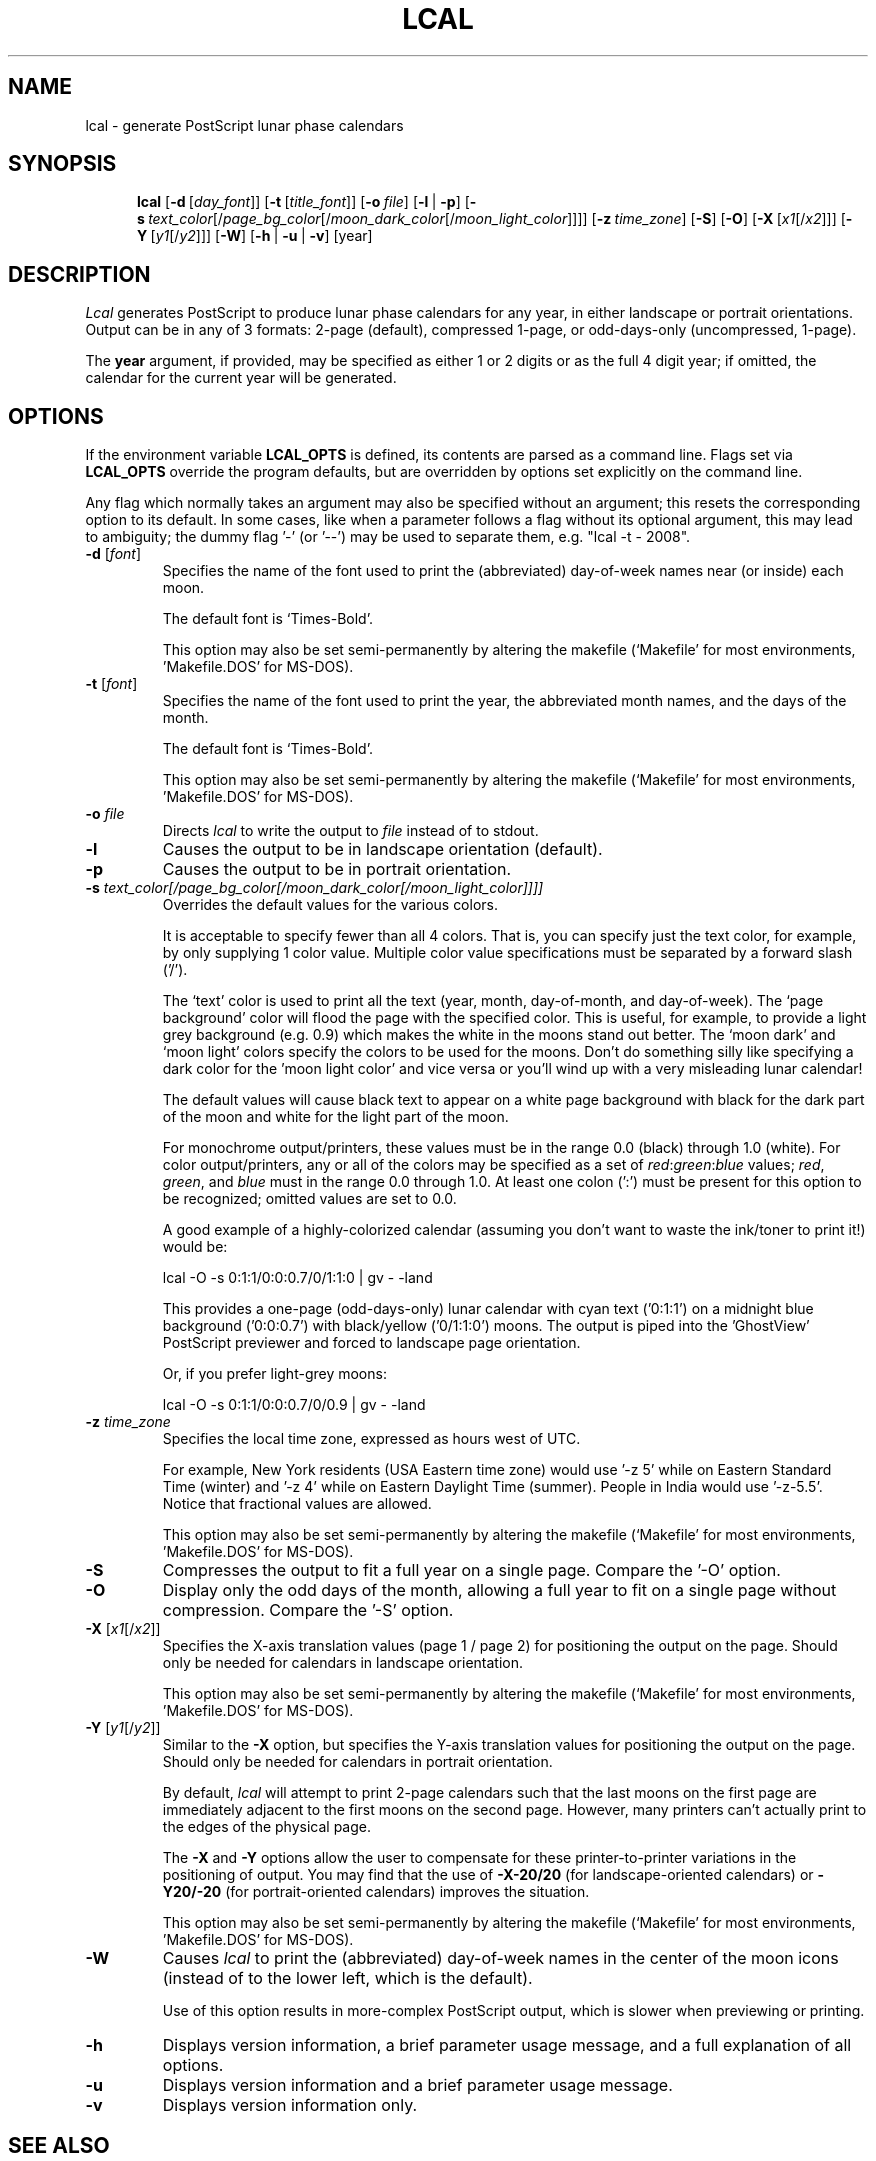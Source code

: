 .\" 
.\" lcal.man - documentation for Lcal
.\" 
.\" This 'man' page may be generated in alternate formats with any
.\" of the following commands:
.\"    
.\"    groff -man -Tps lcal.man >lcal-help.ps
.\"    groff -man -Thtml lcal.man >lcal-help.html
.\"    groff -man -Tascii lcal.man >lcal-help.txt
.\"    
.\" Revision History:
.\"
.\" 2.1.0
.\"     
.\"    2007-10-07 -- changes by Bill Marr (marr99@users.sourceforge.net): 
.\"    
.\"       Update version number and date.
.\"       
.\"       Eliminate '-i' option and describe enhanced '-s' option.
.\"       
.\"       Clarify exactly what is printed with the '-t' font option.
.\"       
.\" 2.0.0
.\"     
.\"    2006-06-24 -- changes by Bill Marr (marr99@users.sourceforge.net): 
.\"    
.\"       Update version number and date.
.\"       
.\"       Start this 'Revision History' comment block.
.\"       
.\"       Add the 'man page generation' comments in the header (above).
.\"       
.\"       Add a link to the website where 'lcal' (and 'pcal') can be found.
.\"       
.\"       Expand the comments on the use of the time-zone option ('-z'). Also,
.\"       make it clear that fractional values are allowed for the timezone 
.\"       value specification.
.\"       
.\"       Expand the comments on the use of the background/foreground colors
.\"       option ('-s'). 
.\"       
.\"       Make note of the options/values which can be specified
.\"       semi-permanently via the makefile.
.\"       
.\"       Various tweaks and clarifications.
.\"       
.TH LCAL 1 "07 Oct 2007" "Version 2.1.0" "USER COMMANDS"
.SH NAME
lcal \- generate PostScript lunar phase calendars
.SH SYNOPSIS
.na
.in +5n
.ti -5n
.B lcal
[\fB\-d\fP\ [\fIday_font\fP\|]]
[\fB\-t\fP\ [\fItitle_font\fP\|]]
[\fB\-o\fP\ \fIfile\fP\|]
[\fB\-l\fP\ |\ \fB\-p\fP]
[\fB\-s\fP\ \fItext_color\fP[/\fIpage_bg_color\fP[/\fImoon_dark_color\fP[/\fImoon_light_color\fP]]]]
[\fB\-z\fP\ \fItime_zone\fP\|]
[\fB\-S\fP]
[\fB\-O\fP]
[\fB\-X\fP\ [\fIx1\fP[/\fIx2\fP\|]]]
[\fB\-Y\fP\ [\fIy1\fP[/\fIy2\fP\|]]]
[\fB\-W\fP]
[\fB\-h\fP\ |\ \fB\-u\fP\ |\ \fB\-v\fP]
[year]
.SH DESCRIPTION
.I Lcal
generates PostScript to produce lunar phase calendars for any year, in either
landscape or portrait orientations.  Output can be in any of 3 formats: 2-page
(default), compressed 1-page, or odd-days-only (uncompressed, 1-page).
.PP
The
.B year
argument, if provided,
may be specified as either 1 or 2 digits or as the full 4 digit year;
if omitted, the calendar for the current
year will be generated.

.\" ------------------------------------------------------------------

.SH OPTIONS
If the environment variable
.BR LCAL_OPTS
is defined, its contents are parsed as a command line.  Flags set via
.BR LCAL_OPTS
override the program defaults, but are overridden by options set
explicitly on the command line.
.PP
Any flag which normally takes an argument may also be specified without an
argument; this resets the corresponding option to its default.  In some cases,
like when a parameter follows a flag without its optional argument, this may
lead to ambiguity; the dummy flag '-' (or '--') may be used to separate them,
e.g. "lcal -t - 2008".
.TP
.BI \-d " \fR[\fIfont\fR]"
Specifies the name of the font used to print the (abbreviated) day-of-week
names near (or inside) each moon.
.LP
.IP
The default font is `Times-Bold'.
.IP
This option may also be set semi-permanently by altering the makefile
(`Makefile' for most environments, 'Makefile.DOS' for MS-DOS).
.TP
.BI \-t " \fR[\fIfont\fR]"
Specifies the name of the font used to print the year, the abbreviated month
names, and the days of the month.
.LP
.IP
The default font is `Times-Bold'.
.IP
This option may also be set semi-permanently by altering the makefile
(`Makefile' for most environments, 'Makefile.DOS' for MS-DOS).
.TP
.BI \-o " file"
Directs
.I lcal
to write the output to
.I file
instead of to stdout.
.TP
.B \-l
Causes the output to be in landscape orientation (default).
.TP
.B \-p
Causes the output to be in portrait orientation.
.TP
.BI \-s " text_color[/page_bg_color[/moon_dark_color[/moon_light_color]]]]"
Overrides the default values for the various colors.
.LP
.IP
It is acceptable to specify fewer than all 4 colors.  That is, you can specify
just the text color, for example, by only supplying 1 color value.  Multiple
color value specifications must be separated by a forward slash ('/').
.LP
.IP
The `text' color is used to print all the text (year, month, day-of-month, and
day-of-week).  The `page background' color will flood the page with the
specified color.  This is useful, for example, to provide a light grey
background (e.g. 0.9) which makes the white in the moons stand out better.
The `moon dark' and `moon light' colors specify the colors to be used for the
moons.  Don't do something silly like specifying a dark color for the 'moon
light color' and vice versa or you'll wind up with a very misleading lunar
calendar!
.LP
.IP
The default values will cause black text to appear on a white page background
with black for the dark part of the moon and white for the light part of the
moon.
.LP
.IP
For monochrome output/printers, these values must be in the range 0.0 (black)
through 1.0 (white).  For color output/printers, any or all of the colors may
be specified as a set of \fIred\fP:\fIgreen\fP:\fIblue\fP values; \fIred\fP,
\fIgreen\fP, and \fIblue\fP must in the range 0.0 through 1.0.  At least one
colon (':') must be present for this option to be recognized; omitted values
are set to 0.0.
.LP
.IP
A good example of a highly-colorized calendar (assuming you don't want to
waste the ink/toner to print it!) would be:

   lcal -O -s 0:1:1/0:0:0.7/0/1:1:0 | gv - -land

This provides a one-page (odd-days-only) lunar calendar with cyan text
('0:1:1') on a midnight blue background ('0:0:0.7') with black/yellow
('0/1:1:0') moons.  The output is piped into the 'GhostView' PostScript
previewer and forced to landscape page orientation.

Or, if you prefer light-grey moons:

   lcal -O -s 0:1:1/0:0:0.7/0/0.9 | gv - -land

.TP
.BI \-z " time_zone"
Specifies the local time zone, expressed as hours west of UTC.
.IP
For example, New York residents (USA Eastern time zone) would use '-z 5' while
on Eastern Standard Time (winter) and '-z 4' while on Eastern Daylight Time
(summer).  People in India would use '-z-5.5'.  Notice that fractional values
are allowed.
.IP
This option may also be set semi-permanently by altering the makefile
(`Makefile' for most environments, 'Makefile.DOS' for MS-DOS).
.TP
.B \-S
Compresses the output to fit a full year on a single page. Compare the '-O'
option.
.TP
.B \-O
Display only the odd days of the month, allowing a full year to fit on a
single page without compression. Compare the '-S' option.
.TP
.BI \-X " \fR[\fIx1\fR[/\fIx2\fR]\fR]"
Specifies the X-axis translation values (page 1 / page 2) for positioning the
output on the page.  Should only be needed for calendars in landscape
orientation.
.IP
This option may also be set semi-permanently by altering the makefile
(`Makefile' for most environments, 'Makefile.DOS' for MS-DOS).
.TP
.BI \-Y " \fR[\fIy1\fR[/\fIy2\fR]\fR]"
Similar to the
.B \-X
option, but specifies the Y-axis translation values for positioning the output
on the page.  Should only be needed for calendars in portrait orientation.
.LP
.IP
By default,
.I lcal
will attempt to print 2-page calendars such that the last moons on the first
page are immediately adjacent to the first moons on the second page.  However,
many printers can't actually print to the edges of the physical page.
.IP
The
.B \-X
and
.B \-Y
options allow the user to compensate for these printer-to-printer variations
in the positioning of output.  You may find that the use of \fB-X-20/20\fP
(for landscape-oriented calendars) or \fB-Y20/-20\fP (for portrait-oriented
calendars) improves the situation.
.IP
This option may also be set semi-permanently by altering the makefile
(`Makefile' for most environments, 'Makefile.DOS' for MS-DOS).
.TP
.B \-W
Causes
.I lcal
to print the (abbreviated) day-of-week names in the center of the moon icons
(instead of to the lower left, which is the default).
.LP
.IP
Use of this option results in more-complex PostScript output, which is slower
when previewing or printing.
.TP
.B \-h
Displays version information, a brief parameter usage message, and a full
explanation of all options.
.TP
.B \-u
Displays version information and a brief parameter usage message.
.TP
.B \-v
Displays version information only.
.SH SEE ALSO
Website for
.I lcal
and
.I pcal
(a conventional calendar generation application, similar to
.I lcal
):
.PP
   http://pcal.sourceforge.net
.SH ACKNOWLEDGMENT
.I Lcal
was inspired by "Moonlight 1996", a 16" x 36" full-color (silver moons against
a midnight blue background) lunar phase calendar marketed by Celestial
Products, Inc., P.O. Box 801, Middleburg VA 22117 (20118, circa 2007).  Send
for their catalog to see (and, hopefully, order) this as well as some even
more amazing stuff - particularly "21st Century Luna", a 22" x 72" lunar phase
calendar for \fIevery day\fP of the upcoming century.  Or visit their site:
.PP
   http://www.celestialproducts.com
.SH AUTHORS
.I Lcal
was written by Andrew Rogers.  It is largely based on 
.I pcal
, originally written by Patrick Wood (Copyright (c) 1987 by Patrick Wood of
Pipeline Associates, Inc.), and authorized for modification and
redistribution.  The original C version of 
.I pcal
was created by Ken Keirnan; the moon phase routines were written by Jef
Poskanzer and Craig Leres (copyright 1988, with permission to use, copy,
modify, and distribute) and modified further by Mark Hanson (PostScript) and
Richard Dyson (C).  Later changes to
.I lcal
(the addition of the odd-days-only [1-page uncompressed] format, enhanced
colorization options, various cleanups, design improvements, and bug fixes)
were made by Bill Marr.
